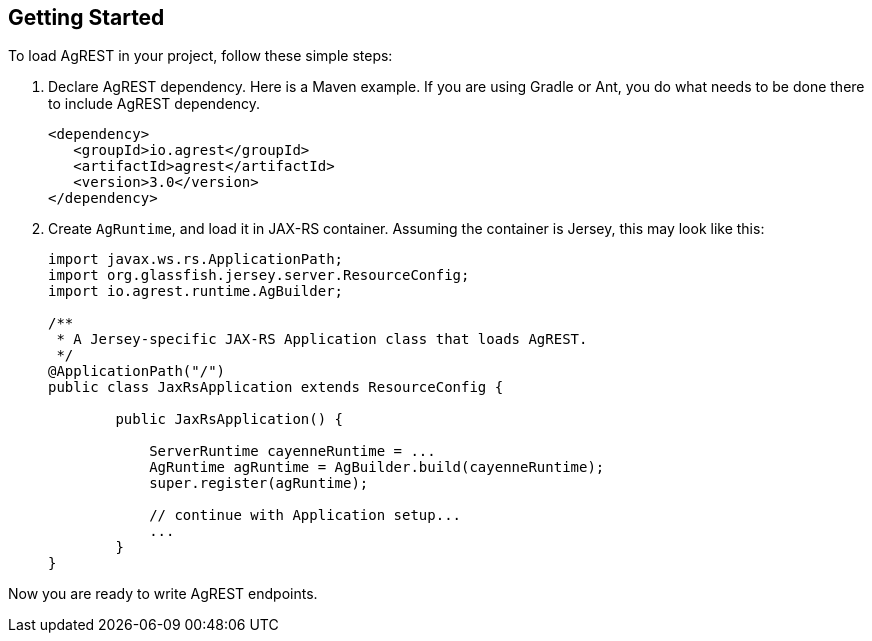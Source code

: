 == Getting Started

To load AgREST in your project, follow these simple steps:

. Declare AgREST dependency. Here is a Maven example. If you are using Gradle or
  Ant, you do what needs to be done there to include AgREST dependency.
+
[source, XML]
----
<dependency>
   <groupId>io.agrest</groupId>
   <artifactId>agrest</artifactId>
   <version>3.0</version>
</dependency>
----

. Create `AgRuntime`, and load it in JAX-RS container. Assuming the
  container is Jersey, this may look like this:
+
[source, Java]
----
import javax.ws.rs.ApplicationPath;
import org.glassfish.jersey.server.ResourceConfig;
import io.agrest.runtime.AgBuilder;

/**
 * A Jersey-specific JAX-RS Application class that loads AgREST.
 */
@ApplicationPath("/")
public class JaxRsApplication extends ResourceConfig {

	public JaxRsApplication() {

            ServerRuntime cayenneRuntime = ...
            AgRuntime agRuntime = AgBuilder.build(cayenneRuntime);
            super.register(agRuntime);

            // continue with Application setup...
            ...
	}
}
----

Now you are ready to write AgREST endpoints.
